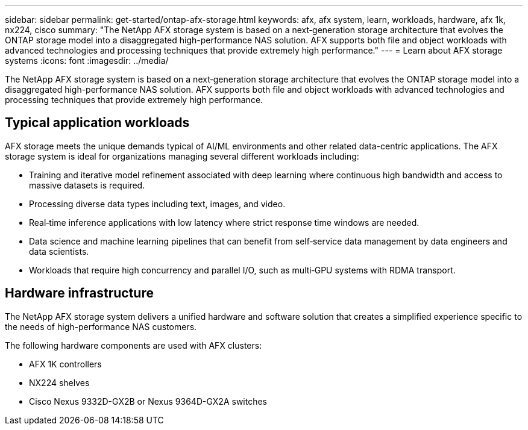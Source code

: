 ---
sidebar: sidebar
permalink: get-started/ontap-afx-storage.html
keywords: afx, afx system, learn, workloads, hardware, afx 1k, nx224, cisco
summary: "The NetApp AFX storage system is based on a next‑generation storage architecture that evolves the ONTAP storage model into a disaggregated high-performance NAS solution. AFX supports both file and object workloads with advanced technologies and processing techniques that provide extremely high performance."
---
= Learn about AFX storage systems
:icons: font
:imagesdir: ../media/

[.lead]
The NetApp AFX storage system is based on a next‑generation storage architecture that evolves the ONTAP storage model into a disaggregated high-performance NAS solution. AFX supports both file and object workloads with advanced technologies and processing techniques that provide extremely high performance.

== Typical application workloads

AFX storage meets the unique demands typical of AI/ML environments and other related data-centric applications. The AFX storage system is ideal for organizations managing several different workloads including:

* Training and iterative model refinement associated with deep learning where continuous high bandwidth and access to massive datasets is required.
* Processing diverse data types including text, images, and video.
* Real‑time inference applications with low latency where strict response time windows are needed.
* Data science and machine learning pipelines that can benefit from self‑service data management by data engineers and data scientists.
* Workloads that require high concurrency and parallel I/O, such as multi‑GPU systems with RDMA transport.

== Hardware infrastructure

The NetApp AFX storage system delivers a unified hardware and software solution that creates a simplified experience specific to the needs of high-performance NAS customers.

The following hardware components are used with AFX clusters:

* AFX 1K controllers
* NX224 shelves
* Cisco Nexus 9332D-GX2B or Nexus 9364D-GX2A switches
